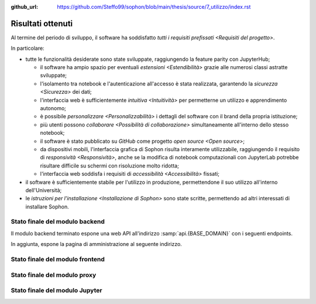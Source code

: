 :github_url: https://github.com/Steffo99/sophon/blob/main/thesis/source/7_utilizzo/index.rst

.. index::
   pair: Sophon; utilizzare

******************
Risultati ottenuti
******************

Al termine del periodo di sviluppo, il software ha soddisfatto `tutti i requisiti prefissati <Requisiti del progetto>`.

In particolare:

*  tutte le funzionalità desiderate sono state sviluppate, raggiungendo la feature parity con JupyterHub;

   *  il software ha ampio spazio per eventuali `estensioni <Estendibilità>` grazie alle numerosi classi astratte sviluppate;

   *  l'isolamento tra notebook e l'autenticazione all'accesso è stata realizzata, garantendo la `sicurezza <Sicurezza>` dei dati;

   *  l'interfaccia web è sufficientemente `intuitiva <Intuitività>` per permetterne un utilizzo e apprendimento autonomo;

   *  è possibile `personalizzare <Personalizzabilità>` i dettagli del software con il brand della propria istituzione;

   *  più utenti possono `collaborare <Possibilità di collaborazione>` simultaneamente all'interno dello stesso notebook;

   *  il software è stato pubblicato su `GitHub` come progetto `open source <Open source>`;

   *  da dispositivi mobili, l'interfaccia grafica di Sophon risulta interamente utilizzabile, raggiungendo il requisito di `responsività <Responsività>`, anche se la modifica di notebook computazionali con JupyterLab potrebbe risultare difficile su schermi con risoluzione molto ridotta;

   *  l'interfaccia web soddisfa i requisiti di `accessibilità <Accessibilità>` fissati;

*  il software è sufficientemente stabile per l'utilizzo in produzione, permettendone il suo utilizzo all'interno dell'Università;

*  le `istruzioni per l'installazione <Installazione di Sophon>` sono state scritte, permettendo ad altri interessati di installare Sophon.


Stato finale del modulo backend
===============================

Il modulo backend terminato espone una web API all'indirizzo :samp:`api.{BASE_DOMAIN}` con i seguenti endpoints.


.. http:post:: /api/auth/token/
   :synopsis: Richiesta token autenticazione

   Effettua l'accesso in cambio di un token di autenticazione.

   :json string username: Username dell'utente.
   :json string password: Password dell'utente.
   :status 200: Login riuscito.


.. http:post:: /api/auth/session/
   :synopsis: Richiesta cookies autenticazione

   Effettua l'accesso, salvando i dati di autenticazione nei cookie.

   :json string username: Username dell'utente.
   :json string password: Password dell'utente.
   :status 200: Login riuscito.


.. http:any:: /api/core/groups/
   :synopsis: Gruppi di ricerca

   Accede ai `gruppi di ricerca <Gruppi di ricerca in Sophon>`, permettendone la visualizzazione (``GET``), la creazione (``POST``), la modifica (``PUT``) e l'eliminazione (``DELETE``), a condizione che si sia autorizzati ad effettuare l'operazione.

   :json string slug: Slug del gruppo di ricerca.
   :json string name: Nome del gruppo di ricerca.
   :json string description: Descrizione del gruppo di ricerca.
   :json string access: `Modalità di accesso <Membri e modalità di accesso>` al gruppo.
   :json integer owner: ID del creatore del gruppo.
   :json integer[] members: Elenco dei membri degli ID dei membri del gruppo.

   :status 200: Operazione effettuata.
   :status 201: Risorsa creata.
   :status 204: Risorsa eliminata.
   :status 401: Accesso non effettuato.
   :status 403: Operazione non permessa.
   :status 404: Risorsa non esistente.


.. http:get:: /api/core/users/by-id/
   :synopsis: Utenti in ordine di ID

   Accede agli `utenti <Utenti>` dell'istanza Sophon usando il loro ID come chiave, permettendone la visualizzazione.

   :json integer id: ID dell'utente.
   :json string username: Username dell'utente.
   :json string first_name: Nome dell'utente (non utilizzato se non specificato manualmente nell'interfaccia di amministrazione).
   :json string last_name: Cognome dell'utente (non utilizzato se non specificato manualmente nell'interfaccia di amministrazione).
   :json string email: Email dell'utente (non utilizzata se non specificata manualmente nell'interfaccia di amministrazione).

   :status 200: Operazione effettuata.


.. http:get:: /api/core/users/by-username/
   :synopsis: Utenti in ordine di username

   Accede agli `utenti <Utenti>` dell'istanza Sophon usando il loro username come chiave, permettendone la visualizzazione.

   :json string id: ID dell'utente.
   :json string username: Username dell'utente.
   :json string first_name: Nome dell'utente (non utilizzato se non specificato manualmente nell'interfaccia di amministrazione).
   :json string last_name: Cognome dell'utente (non utilizzato se non specificato manualmente nell'interfaccia di amministrazione).
   :json string email: Email dell'utente (non utilizzata se non specificata manualmente nell'interfaccia di amministrazione).

   :status 200: Operazione effettuata.


.. http:any:: /api/projects/by-slug/
   :synopsis: Tutti i progetti

   Accede a tutti i `progetti di ricerca <Progetti di ricerca in Sophon>` dell'istanza Sophon, permettendone la visualizzazione (``GET``), la creazione (``POST``), la modifica (``PUT``) e l'eliminazione (``DELETE``), a condizione che si sia autorizzati ad effettuare l'operazione.

   :json string slug: Slug del progetto.
   :json string name: Nome del progetto.
   :json string description: Descrizione del progetto.
   :json string visibility: `Visibilità <Visibilità dei progetti>` del progetto.
   :json string group: Slug del gruppo a cui appartiene il progetto.

   :status 200: Operazione effettuata.
   :status 201: Risorsa creata.
   :status 204: Risorsa eliminata.
   :status 401: Accesso non effettuato.
   :status 403: Operazione non permessa.
   :status 404: Risorsa non esistente.


.. http:any:: /api/projects/by-group/(str:group_slug)/
   :synopsis: Progetti di un determinato gruppo

   Accede ai `progetti di ricerca <Progetti di ricerca in Sophon>` appartenenti a un certo gruppo, permettendone la visualizzazione (``GET``), la creazione (``POST``), la modifica (``PUT``) e l'eliminazione (``DELETE``), a condizione che si sia autorizzati ad effettuare l'operazione.

   :param group_slug: Slug del gruppo di cui si vogliono ottenere i progetti.

   :json string slug: Slug del progetto.
   :json string name: Nome del progetto.
   :json string description: Descrizione del progetto.
   :json string visibility: `Visibilità <Visibilità dei progetti>` del progetto.
   :json string group: Slug del gruppo a cui appartiene il progetto.

   :status 200: Operazione effettuata.
   :status 201: Risorsa creata.
   :status 204: Risorsa eliminata.
   :status 401: Accesso non effettuato.
   :status 403: Operazione non permessa.
   :status 404: Risorsa non esistente.


.. http:any:: /api/notebooks/by-slug/
   :synopsis: Tutti i notebook

   Accede a tutti i `notebook <Notebook in Sophon>` dell'istanza Sophon, permettendone la visualizzazione (``GET``), la creazione (``POST``), la modifica (``PUT``) e l'eliminazione (``DELETE``), a condizione che si sia autorizzati ad effettuare l'operazione.

   .. note::

      Questo endpoint non restituisce i dettagli di connessione al notebook; a tale scopo, è necessario utilizzare :http:any:`/api/notebooks/by-project/(str:project_slug)/`.

   :json string slug: Slug del notebook.
   :json string name: Nome del notebook.
   :json boolean is_running: Se il notebook è `avviato <Stato del notebook>` oppure no.
   :json integer locked_by: ID dell'utente che ha `bloccato <Blocco di un notebook>` il notebook.
   :json string container_image: Il nome dell'`immagine <Immagine del notebook>` del notebook.
   :json string project: Slug del progetto a cui appartiene il notebook.

   :status 200: Operazione effettuata.
   :status 201: Risorsa creata.
   :status 204: Risorsa eliminata.
   :status 401: Accesso non effettuato.
   :status 403: Operazione non permessa.
   :status 404: Risorsa non esistente.


.. http:any:: /api/notebooks/by-project/(str:project_slug)/
   :synopsis: Notebook di un determinato progetto

   Accede ai `notebook <Notebook in Sophon>` appartenenti a un certo progetto, permettendone la visualizzazione (``GET``), la creazione (``POST``), la modifica (``PUT``) e l'eliminazione (``DELETE``), a condizione che si sia autorizzati ad effettuare l'operazione.

   :json string slug: Slug del notebook.
   :json string name: Nome del notebook.
   :json boolean is_running: Se il notebook è `avviato <Stato del notebook>` oppure no.
   :json integer locked_by: ID dell'utente che ha `bloccato <Blocco di un notebook>` il notebook.
   :json string container_image: Il nome dell'`immagine <Immagine del notebook>` del notebook.
   :json string project: Slug del progetto a cui appartiene il notebook.
   :json string jupyter_token: Token per l'autenticazione sul `modulo Jupyter <Modulo Jupyter>`.
   :json string legacy_notebook_url: URL per la connessione all'interfaccia legacy "*Jupyter Notebook*" del notebook.
   :json string lab_url: URL per la connessione all'interfaccia `JupyterLab` del notebook.

   :status 200: Operazione effettuata.
   :status 201: Risorsa creata.
   :status 204: Risorsa eliminata.
   :status 401: Accesso non effettuato.
   :status 403: Operazione non permessa.
   :status 404: Risorsa non esistente.


In aggiunta, espone la pagina di amministrazione al seguente indirizzo.


.. http:get:: /admin/
   :synopsis: Pagina di amministrazione

   La pagina di amministrazione Django, personalizzata per Sophon.

   :status 200: Accesso riuscito.


Stato finale del modulo frontend
================================

Stato finale del modulo proxy
=============================

Stato finale del modulo Jupyter
===============================
